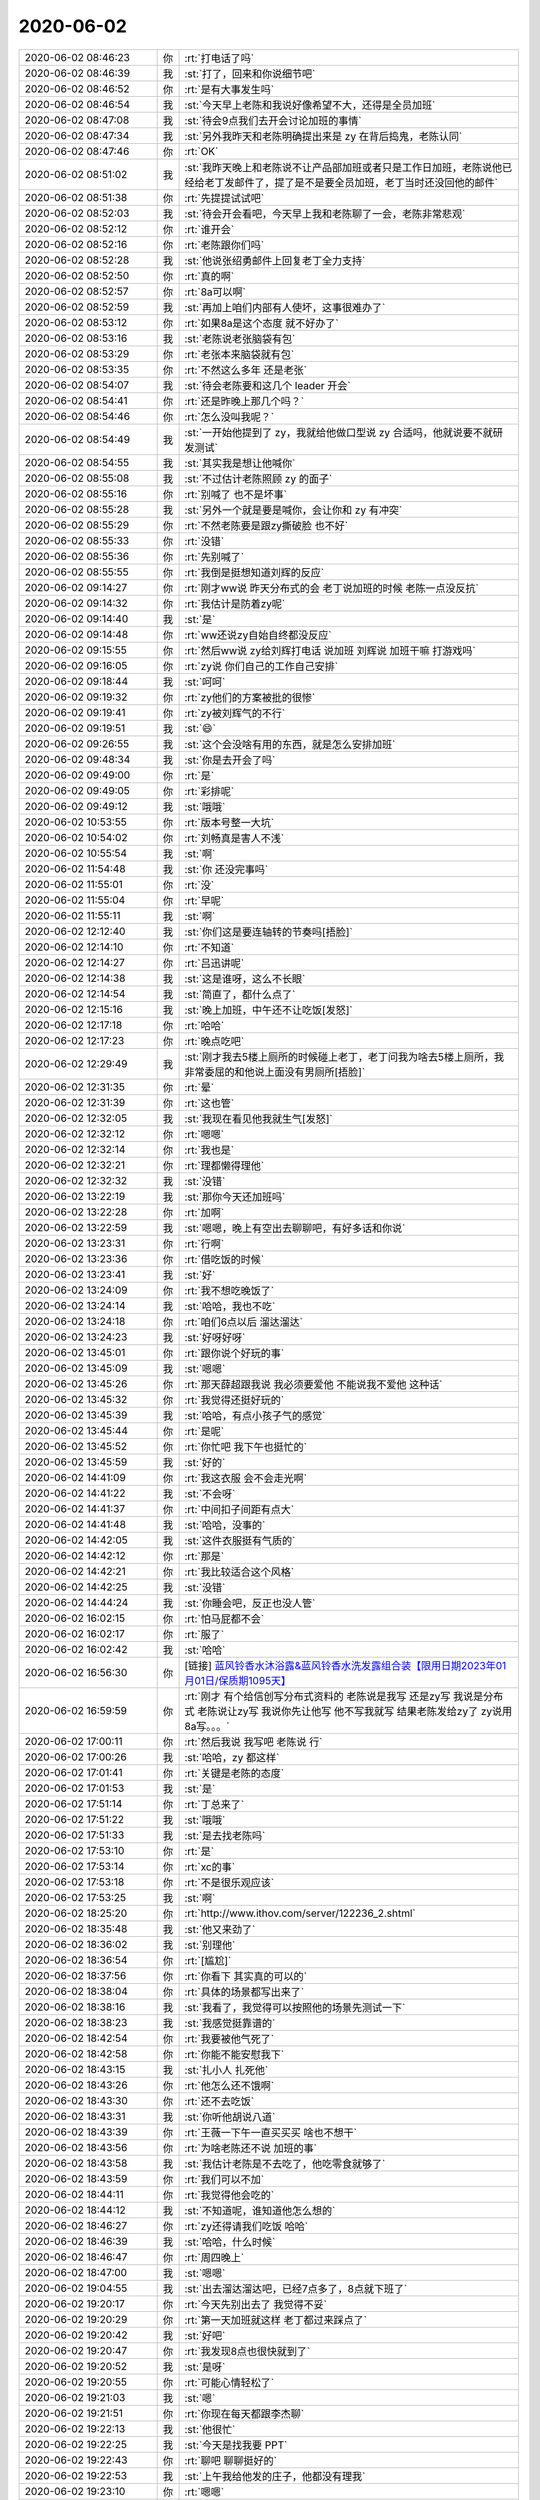 2020-06-02
-------------

.. list-table::
   :widths: 25, 1, 60

   * - 2020-06-02 08:46:23
     - 你
     - :rt:`打电话了吗`
   * - 2020-06-02 08:46:39
     - 我
     - :st:`打了，回来和你说细节吧`
   * - 2020-06-02 08:46:52
     - 你
     - :rt:`是有大事发生吗`
   * - 2020-06-02 08:46:54
     - 我
     - :st:`今天早上老陈和我说好像希望不大，还得是全员加班`
   * - 2020-06-02 08:47:08
     - 我
     - :st:`待会9点我们去开会讨论加班的事情`
   * - 2020-06-02 08:47:34
     - 我
     - :st:`另外我昨天和老陈明确提出来是 zy 在背后捣鬼，老陈认同`
   * - 2020-06-02 08:47:46
     - 你
     - :rt:`OK`
   * - 2020-06-02 08:51:02
     - 我
     - :st:`我昨天晚上和老陈说不让产品部加班或者只是工作日加班，老陈说他已经给老丁发邮件了，提了是不是要全员加班，老丁当时还没回他的邮件`
   * - 2020-06-02 08:51:38
     - 你
     - :rt:`先提提试试吧`
   * - 2020-06-02 08:52:03
     - 我
     - :st:`待会开会看吧，今天早上我和老陈聊了一会，老陈非常悲观`
   * - 2020-06-02 08:52:12
     - 你
     - :rt:`谁开会`
   * - 2020-06-02 08:52:16
     - 你
     - :rt:`老陈跟你们吗`
   * - 2020-06-02 08:52:28
     - 我
     - :st:`他说张绍勇邮件上回复老丁全力支持`
   * - 2020-06-02 08:52:50
     - 你
     - :rt:`真的啊`
   * - 2020-06-02 08:52:57
     - 你
     - :rt:`8a可以啊`
   * - 2020-06-02 08:52:59
     - 我
     - :st:`再加上咱们内部有人使坏，这事很难办了`
   * - 2020-06-02 08:53:12
     - 你
     - :rt:`如果8a是这个态度 就不好办了`
   * - 2020-06-02 08:53:16
     - 我
     - :st:`老陈说老张脑袋有包`
   * - 2020-06-02 08:53:29
     - 你
     - :rt:`老张本来脑袋就有包`
   * - 2020-06-02 08:53:35
     - 你
     - :rt:`不然这么多年 还是老张`
   * - 2020-06-02 08:54:07
     - 我
     - :st:`待会老陈要和这几个 leader 开会`
   * - 2020-06-02 08:54:41
     - 你
     - :rt:`还是昨晚上那几个吗？`
   * - 2020-06-02 08:54:46
     - 你
     - :rt:`怎么没叫我呢？`
   * - 2020-06-02 08:54:49
     - 我
     - :st:`一开始他提到了 zy，我就给他做口型说 zy 合适吗，他就说要不就研发测试`
   * - 2020-06-02 08:54:55
     - 我
     - :st:`其实我是想让他喊你`
   * - 2020-06-02 08:55:08
     - 我
     - :st:`不过估计老陈照顾 zy 的面子`
   * - 2020-06-02 08:55:16
     - 你
     - :rt:`别喊了 也不是坏事`
   * - 2020-06-02 08:55:28
     - 我
     - :st:`另外一个就是要是喊你，会让你和 zy 有冲突`
   * - 2020-06-02 08:55:29
     - 你
     - :rt:`不然老陈要是跟zy撕破脸 也不好`
   * - 2020-06-02 08:55:33
     - 你
     - :rt:`没错`
   * - 2020-06-02 08:55:36
     - 你
     - :rt:`先别喊了`
   * - 2020-06-02 08:55:55
     - 你
     - :rt:`我倒是挺想知道刘辉的反应`
   * - 2020-06-02 09:14:27
     - 你
     - :rt:`刚才ww说 昨天分布式的会 老丁说加班的时候 老陈一点没反抗`
   * - 2020-06-02 09:14:32
     - 你
     - :rt:`我估计是防着zy呢`
   * - 2020-06-02 09:14:40
     - 我
     - :st:`是`
   * - 2020-06-02 09:14:48
     - 你
     - :rt:`ww还说zy自始自终都没反应`
   * - 2020-06-02 09:15:55
     - 你
     - :rt:`然后ww说 zy给刘辉打电话 说加班 刘辉说 加班干嘛 打游戏吗`
   * - 2020-06-02 09:16:05
     - 你
     - :rt:`zy说 你们自己的工作自己安排`
   * - 2020-06-02 09:18:44
     - 我
     - :st:`呵呵`
   * - 2020-06-02 09:19:32
     - 你
     - :rt:`zy他们的方案被批的很惨`
   * - 2020-06-02 09:19:41
     - 你
     - :rt:`zy被刘辉气的不行`
   * - 2020-06-02 09:19:51
     - 我
     - :st:`😄`
   * - 2020-06-02 09:26:55
     - 我
     - :st:`这个会没啥有用的东西，就是怎么安排加班`
   * - 2020-06-02 09:48:34
     - 我
     - :st:`你是去开会了吗`
   * - 2020-06-02 09:49:00
     - 你
     - :rt:`是`
   * - 2020-06-02 09:49:05
     - 你
     - :rt:`彩排呢`
   * - 2020-06-02 09:49:12
     - 我
     - :st:`哦哦`
   * - 2020-06-02 10:53:55
     - 你
     - :rt:`版本号整一大坑`
   * - 2020-06-02 10:54:02
     - 你
     - :rt:`刘畅真是害人不浅`
   * - 2020-06-02 10:55:54
     - 我
     - :st:`啊`
   * - 2020-06-02 11:54:48
     - 我
     - :st:`你 还没完事吗`
   * - 2020-06-02 11:55:01
     - 你
     - :rt:`没`
   * - 2020-06-02 11:55:04
     - 你
     - :rt:`早呢`
   * - 2020-06-02 11:55:11
     - 我
     - :st:`啊`
   * - 2020-06-02 12:12:40
     - 我
     - :st:`你们这是要连轴转的节奏吗[捂脸]`
   * - 2020-06-02 12:14:10
     - 你
     - :rt:`不知道`
   * - 2020-06-02 12:14:27
     - 你
     - :rt:`吕迅讲呢`
   * - 2020-06-02 12:14:38
     - 我
     - :st:`这是谁呀，这么不长眼`
   * - 2020-06-02 12:14:54
     - 我
     - :st:`简直了，都什么点了`
   * - 2020-06-02 12:15:16
     - 我
     - :st:`晚上加班，中午还不让吃饭[发怒]`
   * - 2020-06-02 12:17:18
     - 你
     - :rt:`哈哈`
   * - 2020-06-02 12:17:23
     - 你
     - :rt:`晚点吃吧`
   * - 2020-06-02 12:29:49
     - 我
     - :st:`刚才我去5楼上厕所的时候碰上老丁，老丁问我为啥去5楼上厕所，我非常委屈的和他说上面没有男厕所[捂脸]`
   * - 2020-06-02 12:31:35
     - 你
     - :rt:`晕`
   * - 2020-06-02 12:31:39
     - 你
     - :rt:`这也管`
   * - 2020-06-02 12:32:05
     - 我
     - :st:`我现在看见他我就生气[发怒]`
   * - 2020-06-02 12:32:12
     - 你
     - :rt:`嗯嗯`
   * - 2020-06-02 12:32:14
     - 你
     - :rt:`我也是`
   * - 2020-06-02 12:32:21
     - 你
     - :rt:`理都懒得理他`
   * - 2020-06-02 12:32:32
     - 我
     - :st:`没错`
   * - 2020-06-02 13:22:19
     - 我
     - :st:`那你今天还加班吗`
   * - 2020-06-02 13:22:28
     - 你
     - :rt:`加啊`
   * - 2020-06-02 13:22:59
     - 我
     - :st:`嗯嗯，晚上有空出去聊聊吧，有好多话和你说`
   * - 2020-06-02 13:23:31
     - 你
     - :rt:`行啊`
   * - 2020-06-02 13:23:36
     - 你
     - :rt:`借吃饭的时候`
   * - 2020-06-02 13:23:41
     - 我
     - :st:`好`
   * - 2020-06-02 13:24:09
     - 你
     - :rt:`我不想吃晚饭了`
   * - 2020-06-02 13:24:14
     - 我
     - :st:`哈哈，我也不吃`
   * - 2020-06-02 13:24:18
     - 你
     - :rt:`咱们6点以后 溜达溜达`
   * - 2020-06-02 13:24:23
     - 我
     - :st:`好呀好呀`
   * - 2020-06-02 13:45:01
     - 你
     - :rt:`跟你说个好玩的事`
   * - 2020-06-02 13:45:09
     - 我
     - :st:`嗯嗯`
   * - 2020-06-02 13:45:26
     - 你
     - :rt:`那天薛超跟我说 我必须要爱他 不能说我不爱他 这种话`
   * - 2020-06-02 13:45:32
     - 你
     - :rt:`我觉得还挺好玩的`
   * - 2020-06-02 13:45:39
     - 我
     - :st:`哈哈，有点小孩子气的感觉`
   * - 2020-06-02 13:45:44
     - 你
     - :rt:`是呢`
   * - 2020-06-02 13:45:52
     - 你
     - :rt:`你忙吧 我下午也挺忙的`
   * - 2020-06-02 13:45:59
     - 我
     - :st:`好的`
   * - 2020-06-02 14:41:09
     - 你
     - :rt:`我这衣服 会不会走光啊`
   * - 2020-06-02 14:41:22
     - 我
     - :st:`不会呀`
   * - 2020-06-02 14:41:37
     - 你
     - :rt:`中间扣子间距有点大`
   * - 2020-06-02 14:41:48
     - 我
     - :st:`哈哈，没事的`
   * - 2020-06-02 14:42:05
     - 我
     - :st:`这件衣服挺有气质的`
   * - 2020-06-02 14:42:12
     - 你
     - :rt:`那是`
   * - 2020-06-02 14:42:21
     - 你
     - :rt:`我比较适合这个风格`
   * - 2020-06-02 14:42:25
     - 我
     - :st:`没错`
   * - 2020-06-02 14:44:24
     - 我
     - :st:`你睡会吧，反正也没人管`
   * - 2020-06-02 16:02:15
     - 你
     - :rt:`怕马屁都不会`
   * - 2020-06-02 16:02:17
     - 你
     - :rt:`服了`
   * - 2020-06-02 16:02:42
     - 我
     - :st:`哈哈`
   * - 2020-06-02 16:56:30
     - 你
     - [链接] `蓝风铃香水沐浴露&蓝风铃香水洗发露组合装【限用日期2023年01月01日/保质期1095天】 <https://mall.xiangtuan.xyz/api/product/auth/tGN7enVaZR/716075354869252354/716074749291446529?channel=h5Mall&price=70.0&spm=30.28.935&ud=v8ue0Z80yB&ut=c&t=1591088180>`_
   * - 2020-06-02 16:59:59
     - 你
     - :rt:`刚才 有个给信创写分布式资料的 老陈说是我写 还是zy写 我说是分布式 老陈说让zy写 我说你先让他写 他不写我就写 结果老陈发给zy了 zy说用8a写。。。`
   * - 2020-06-02 17:00:11
     - 你
     - :rt:`然后我说 我写吧 老陈说 行`
   * - 2020-06-02 17:00:26
     - 我
     - :st:`哈哈，zy 都这样`
   * - 2020-06-02 17:01:41
     - 你
     - :rt:`关键是老陈的态度`
   * - 2020-06-02 17:01:53
     - 我
     - :st:`是`
   * - 2020-06-02 17:51:14
     - 你
     - :rt:`丁总来了`
   * - 2020-06-02 17:51:22
     - 我
     - :st:`哦哦`
   * - 2020-06-02 17:51:33
     - 我
     - :st:`是去找老陈吗`
   * - 2020-06-02 17:53:10
     - 你
     - :rt:`是`
   * - 2020-06-02 17:53:14
     - 你
     - :rt:`xc的事`
   * - 2020-06-02 17:53:18
     - 你
     - :rt:`不是很乐观应该`
   * - 2020-06-02 17:53:25
     - 我
     - :st:`啊`
   * - 2020-06-02 18:25:20
     - 你
     - :rt:`http://www.ithov.com/server/122236_2.shtml`
   * - 2020-06-02 18:35:48
     - 我
     - :st:`他又来劲了`
   * - 2020-06-02 18:36:02
     - 我
     - :st:`别理他`
   * - 2020-06-02 18:36:54
     - 你
     - :rt:`[尴尬]`
   * - 2020-06-02 18:37:56
     - 你
     - :rt:`你看下 其实真的可以的`
   * - 2020-06-02 18:38:04
     - 你
     - :rt:`具体的场景都写出来了`
   * - 2020-06-02 18:38:16
     - 我
     - :st:`我看了，我觉得可以按照他的场景先测试一下`
   * - 2020-06-02 18:38:23
     - 我
     - :st:`我感觉挺靠谱的`
   * - 2020-06-02 18:42:54
     - 你
     - :rt:`我要被他气死了`
   * - 2020-06-02 18:42:58
     - 你
     - :rt:`你能不能安慰我下`
   * - 2020-06-02 18:43:15
     - 我
     - :st:`扎小人 扎死他`
   * - 2020-06-02 18:43:26
     - 你
     - :rt:`他怎么还不饿啊`
   * - 2020-06-02 18:43:30
     - 你
     - :rt:`还不去吃饭`
   * - 2020-06-02 18:43:31
     - 我
     - :st:`你听他胡说八道`
   * - 2020-06-02 18:43:39
     - 你
     - :rt:`王薇一下午一直买买买 啥也不想干`
   * - 2020-06-02 18:43:56
     - 你
     - :rt:`为啥老陈还不说 加班的事`
   * - 2020-06-02 18:43:58
     - 我
     - :st:`我估计老陈是不去吃了，他吃零食就够了`
   * - 2020-06-02 18:43:59
     - 你
     - :rt:`我们可以不加`
   * - 2020-06-02 18:44:11
     - 你
     - :rt:`我觉得他会吃的`
   * - 2020-06-02 18:44:12
     - 我
     - :st:`不知道呢，谁知道他怎么想的`
   * - 2020-06-02 18:46:27
     - 你
     - :rt:`zy还得请我们吃饭 哈哈`
   * - 2020-06-02 18:46:39
     - 我
     - :st:`哈哈，什么时候`
   * - 2020-06-02 18:46:47
     - 你
     - :rt:`周四晚上`
   * - 2020-06-02 18:47:00
     - 我
     - :st:`嗯嗯`
   * - 2020-06-02 19:04:55
     - 我
     - :st:`出去溜达溜达吧，已经7点多了，8点就下班了`
   * - 2020-06-02 19:20:17
     - 你
     - :rt:`今天先别出去了 我觉得不妥`
   * - 2020-06-02 19:20:29
     - 你
     - :rt:`第一天加班就这样 老丁都过来踩点了`
   * - 2020-06-02 19:20:42
     - 我
     - :st:`好吧`
   * - 2020-06-02 19:20:47
     - 你
     - :rt:`我发现8点也很快就到了`
   * - 2020-06-02 19:20:52
     - 我
     - :st:`是呀`
   * - 2020-06-02 19:20:55
     - 你
     - :rt:`可能心情轻松了`
   * - 2020-06-02 19:21:03
     - 我
     - :st:`嗯`
   * - 2020-06-02 19:21:51
     - 你
     - :rt:`你现在每天都跟李杰聊`
   * - 2020-06-02 19:22:13
     - 我
     - :st:`他很忙`
   * - 2020-06-02 19:22:25
     - 我
     - :st:`今天是找我要 PPT`
   * - 2020-06-02 19:22:43
     - 你
     - :rt:`聊吧 聊聊挺好的`
   * - 2020-06-02 19:22:53
     - 我
     - :st:`上午我给他发的庄子，他都没有理我`
   * - 2020-06-02 19:23:10
     - 你
     - :rt:`嗯嗯`
   * - 2020-06-02 19:23:21
     - 你
     - :rt:`希望你能改变她`
   * - 2020-06-02 19:23:46
     - 我
     - :st:`嗯嗯，我也希望`
   * - 2020-06-02 19:25:01
     - 你
     - :rt:`今天想跟我聊啥`
   * - 2020-06-02 19:25:04
     - 你
     - :rt:`说个话题`
   * - 2020-06-02 19:25:19
     - 我
     - :st:`几个我认为特别重要特别紧急的话题`
   * - 2020-06-02 19:25:34
     - 你
     - :rt:`说说`
   * - 2020-06-02 19:25:40
     - 我
     - :st:`第一个就是东东的性格以及对你现在及未来的影响`
   * - 2020-06-02 19:26:00
     - 你
     - :rt:`确实很急迫`
   * - 2020-06-02 19:26:22
     - 我
     - :st:`第二个就是想告诉你我和李杰在周日聊天的时候说到的关于你的性格的特点以及对你现在这些事情的影响`
   * - 2020-06-02 19:26:51
     - 你
     - :rt:`说说第二个`
   * - 2020-06-02 19:26:57
     - 你
     - :rt:`第一个 等见面说`
   * - 2020-06-02 19:27:34
     - 我
     - :st:`第三个就是想了解一下你和薛超之间的关系，然后分析一下可能会产生的影响`
   * - 2020-06-02 19:29:08
     - 你
     - :rt:`嗯嗯`
   * - 2020-06-02 19:29:19
     - 你
     - :rt:`第三个也得见面说`
   * - 2020-06-02 19:29:44
     - 我
     - :st:`那我就先说说第二个，其实第二个也应该见面说`
   * - 2020-06-02 19:29:55
     - 你
     - :rt:`不想说 就等见面说`
   * - 2020-06-02 19:30:04
     - 你
     - :rt:`我感觉这3话题得说一天`
   * - 2020-06-02 19:30:54
     - 我
     - :st:`我那天和李杰说了你俩的特点：李杰是一种小家碧玉型，会激发人去疼爱，但是也会容易被忽视`
   * - 2020-06-02 19:31:35
     - 我
     - :st:`你是女王型，会让人去拜服，但是也会让人有征服欲`
   * - 2020-06-02 19:31:57
     - 你
     - :rt:`嗯嗯`
   * - 2020-06-02 19:32:06
     - 你
     - :rt:`我俩咋成这样了`
   * - 2020-06-02 19:32:08
     - 我
     - :st:`主要就是这个了`
   * - 2020-06-02 19:32:17
     - 你
     - :rt:`这个你跟我说过了`
   * - 2020-06-02 19:32:24
     - 我
     - :st:`成因就是你俩的经历不一样`
   * - 2020-06-02 19:32:30
     - 你
     - :rt:`嗯嗯`
   * - 2020-06-02 19:32:34
     - 我
     - :st:`我想重点说的不是成因`
   * - 2020-06-02 19:32:37
     - 我
     - :st:`而是后果`
   * - 2020-06-02 19:32:46
     - 我
     - :st:`李杰的被忽略和你被征服`
   * - 2020-06-02 19:35:14
     - 我
     - :st:`我害怕的是你自己恐怕也有被征服的欲望[捂脸]`
   * - 2020-06-02 19:35:41
     - 我
     - :st:`我这么说是不是伤害到你了`
   * - 2020-06-02 19:36:00
     - 你
     - :rt:`没有啊`
   * - 2020-06-02 19:36:14
     - 你
     - :rt:`你的意思是 我希望被征服？`
   * - 2020-06-02 19:36:18
     - 我
     - :st:`是哪个没有`
   * - 2020-06-02 19:36:24
     - 我
     - :st:`前一个还是后一个`
   * - 2020-06-02 19:36:32
     - 你
     - :rt:`哪个？`
   * - 2020-06-02 19:36:48
     - 我
     - :st:`「 王雪松: 我这么说是不是伤害到你了 」`
       :st:`- - - - - - - - - - - - - - -`
       :st:`你说的没有是指的这句吗`
   * - 2020-06-02 19:36:49
     - 你
     - :rt:`前一个是？后一个是？`
   * - 2020-06-02 19:37:08
     - 我
     - :st:`哦哦`
   * - 2020-06-02 19:37:21
     - 你
     - :rt:`「 王雪松: 我这么说是不是伤害到你了 」`
       :rt:`- - - - - - - - - - - - - - -`
       :rt:`这个没有`
   * - 2020-06-02 19:37:23
     - 你
     - :rt:`没有伤害我`
   * - 2020-06-02 19:37:31
     - 你
     - :rt:`第一个我还没明白说的是啥`
   * - 2020-06-02 19:37:39
     - 我
     - :st:`嗯嗯，那我就明白了`
   * - 2020-06-02 19:38:31
     - 我
     - :st:`我的意思是你现在有女王气质，但是你也有恐惧`
   * - 2020-06-02 19:39:01
     - 我
     - :st:`我担心的是某些东西会给你带去压力`
   * - 2020-06-02 19:39:35
     - 我
     - :st:`这种压力导致的就是在你去征服别人的时候同时也有被征服的心理需求`
   * - 2020-06-02 19:39:42
     - 我
     - :st:`那么这就非常危险了`
   * - 2020-06-02 19:40:06
     - 我
     - :st:`而且一旦被征服的心理需求先被满足了，那么很可能就走不出来了`
   * - 2020-06-02 19:40:16
     - 你
     - :rt:`你是担心 我跟薛超 是因为我的征服欲 是吗`
   * - 2020-06-02 19:40:24
     - 我
     - :st:`肯定不是呀`
   * - 2020-06-02 19:40:35
     - 你
     - :rt:`你的被征服 是我被别人征服 对吧`
   * - 2020-06-02 19:40:38
     - 我
     - :st:`对`
   * - 2020-06-02 19:40:45
     - 你
     - :rt:`我的女王范是我想征服别人`
   * - 2020-06-02 19:40:47
     - 我
     - :st:`对`
   * - 2020-06-02 19:41:12
     - 你
     - :rt:`「 王雪松: 这种压力导致的就是在你去征服别人的时候同时也有被征服的心理需求 」`
       :rt:`- - - - - - - - - - - - - - -`
       :rt:`这句话没懂`
   * - 2020-06-02 19:41:20
     - 你
     - :rt:`说具体点`
   * - 2020-06-02 19:41:36
     - 我
     - :st:`唉，打字太麻烦了[捂脸]`
   * - 2020-06-02 19:41:41
     - 你
     - :rt:`哈哈哈哈`
   * - 2020-06-02 19:41:42
     - 我
     - :st:`这么说吧`
   * - 2020-06-02 19:41:51
     - 我
     - :st:`你自己本身是有恐惧的`
   * - 2020-06-02 19:42:13
     - 我
     - :st:`你需要某些安全的环境或者心理上安全感`
   * - 2020-06-02 19:42:55
     - 我
     - :st:`在你去征服别人的时候，会给自己心理上带来压力`
   * - 2020-06-02 19:43:08
     - 我
     - :st:`当然不仅仅这一点，还会有其他很多因素`
   * - 2020-06-02 19:43:27
     - 我
     - :st:`这就会导致你想去找一个安全的感觉`
   * - 2020-06-02 19:43:37
     - 我
     - :st:`被征服就是这种情况之一`
   * - 2020-06-02 19:44:37
     - 我
     - :st:`特别是上次我和你提到的你走的路其实是有一定危险的，会有很多的心魔，会产生各种问题`
   * - 2020-06-02 19:45:05
     - 我
     - :st:`准确的说有一些我是亲身经历过的，有一些是我推理出来的`
   * - 2020-06-02 19:45:12
     - 我
     - :st:`所以会特别担心你`
   * - 2020-06-02 19:46:25
     - 我
     - :st:`？`
   * - 2020-06-02 19:46:29
     - 你
     - :rt:`我根本不清楚你在说什么 但是我相信 一定是有道理的`
   * - 2020-06-02 19:46:46
     - 我
     - [动画表情]
   * - 2020-06-02 19:46:52
     - 你
     - :rt:`等见面说吧`
   * - 2020-06-02 19:46:57
     - 我
     - :st:`好吧`
   * - 2020-06-02 19:47:12
     - 我
     - :st:`其实这些已经憋了我好几天了`
   * - 2020-06-02 19:47:34
     - 我
     - :st:`我这些天基本上就一直在思考这件事情，一直在推理[捂脸]`
   * - 2020-06-02 19:49:23
     - 你
     - :rt:`啊`
   * - 2020-06-02 19:49:37
     - 你
     - :rt:`现在下去买酸奶`
   * - 2020-06-02 19:49:48
     - 我
     - :st:`算了，时间太短了`
   * - 2020-06-02 19:49:54
     - 你
     - :rt:`沮丧了吧`
   * - 2020-06-02 19:49:56
     - 我
     - :st:`这些话题展开了得一天`
   * - 2020-06-02 19:50:01
     - 我
     - :st:`嗯嗯，是有点`
   * - 2020-06-02 19:50:15
     - 你
     - :rt:`别沮丧 你说的我都认可`
   * - 2020-06-02 19:50:18
     - 我
     - :st:`其实吧我还有一点心情上的小问题`
   * - 2020-06-02 19:50:43
     - 你
     - :rt:`说说`
   * - 2020-06-02 19:50:49
     - 你
     - :rt:`zy找老陈来了`
   * - 2020-06-02 19:51:07
     - 我
     - :st:`就是上次你说你和薛超导致你对其他男人都有排斥心理，另外你和我说中午吃饭你怕高燕菘有想法`
   * - 2020-06-02 19:51:17
     - 我
     - :st:`这些都让我有点畏手畏脚`
   * - 2020-06-02 19:51:51
     - 我
     - :st:`这几天我一直用丧我法在处理这个情绪`
   * - 2020-06-02 19:51:59
     - 你
     - :rt:`「 王雪松: 就是上次你说你和薛超导致你对其他男人都有排斥心理，另外你和我说中午吃饭你怕高燕菘有想法 」`
       :rt:`- - - - - - - - - - - - - - -`
       :rt:`我不怕高燕崧有想法`
   * - 2020-06-02 19:52:11
     - 你
     - :rt:`自从你说过以后 我好多了`
   * - 2020-06-02 19:52:19
     - 我
     - :st:`嗯嗯，那就好`
   * - 2020-06-02 19:52:30
     - 你
     - :rt:`好了可多了`
   * - 2020-06-02 19:52:35
     - 你
     - :rt:`一下子心魔就没了`
   * - 2020-06-02 19:52:38
     - 我
     - :st:`真的呀，那就太好了`
   * - 2020-06-02 19:52:42
     - 你
     - :rt:`真的`
   * - 2020-06-02 19:52:44
     - 你
     - :rt:`不骗你`
   * - 2020-06-02 19:52:47
     - 我
     - :st:`太高兴啦`
   * - 2020-06-02 19:53:03
     - 你
     - :rt:`本来是一点都没有了 晚上李杰又撩骚我`
   * - 2020-06-02 19:53:13
     - 我
     - :st:`撩骚你？`
   * - 2020-06-02 19:53:23
     - 你
     - :rt:`撩骚我的心魔`
   * - 2020-06-02 19:53:33
     - 我
     - :st:`哦哦，明白了`
   * - 2020-06-02 19:53:34
     - 你
     - :rt:`跟我说了一晚上东东的问题`
   * - 2020-06-02 19:53:39
     - 你
     - :rt:`说东东 压抑`
   * - 2020-06-02 19:53:46
     - 你
     - :rt:`东东不乐观`
   * - 2020-06-02 19:54:26
     - 我
     - :st:`唉，她呀，看人看事其实都是比较浅比较表面的`
   * - 2020-06-02 19:56:31
     - 你
     - [链接] `阿Q和李辉的聊天记录 <https://support.weixin.qq.com/cgi-bin/mmsupport-bin/readtemplate?t=page/favorite_record__w_unsupport>`_
   * - 2020-06-02 19:57:03
     - 你
     - :rt:`我跟东东的记录 能帮你看出来一些东西可能`
   * - 2020-06-02 19:57:08
     - 你
     - :rt:`我很少跟他聊这些`
   * - 2020-06-02 19:57:14
     - 我
     - :st:`嗯嗯，我正在看`
   * - 2020-06-02 20:00:34
     - 你
     - :rt:`我觉得我受李杰干扰 完全是因为心魔被撩骚了`
   * - 2020-06-02 20:00:45
     - 我
     - :st:`是`
   * - 2020-06-02 20:00:59
     - 你
     - :rt:`还有 我觉得薛超越来越爱我了`
   * - 2020-06-02 20:01:20
     - 我
     - :st:`然后呢，你的感觉是什么呢`
   * - 2020-06-02 20:01:59
     - 你
     - :rt:`首先我觉得我没那么爱他 其次我还是有点怕的`
   * - 2020-06-02 20:02:12
     - 我
     - :st:`我明白你怕的原因`
   * - 2020-06-02 20:02:23
     - 我
     - :st:`这也是我和你想聊的点`
   * - 2020-06-02 20:02:25
     - 你
     - :rt:`再次就是 被人爱 也挺开心的`
   * - 2020-06-02 20:02:28
     - 你
     - :rt:`我知道`
   * - 2020-06-02 20:02:30
     - 我
     - :st:`嗯嗯`
   * - 2020-06-02 20:02:40
     - 你
     - :rt:`我觉得现在的我 比李杰有魅力多了`
   * - 2020-06-02 20:02:51
     - 我
     - :st:`我看完东东的记录了，感觉大部分和我预期的相同`
   * - 2020-06-02 20:03:03
     - 我
     - :st:`我今天晚上回去再仔细分析分析`
   * - 2020-06-02 20:03:08
     - 你
     - :rt:`薛超以前没往这方面想 现在这么想了 真怕他会`
   * - 2020-06-02 20:03:11
     - 你
     - :rt:`那就好`
   * - 2020-06-02 20:03:17
     - 我
     - :st:`是呀`
   * - 2020-06-02 20:03:41
     - 我
     - :st:`关键就是薛超这个不可控因素`